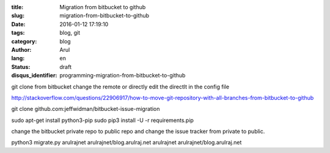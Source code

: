 :title: Migration from bitbucket to github
:slug: migration-from-bitbucket-to-github
:date: 2016-01-12 17:19:10
:tags: blog, git
:category: blog
:author: Arul
:lang: en
:status: draft
:disqus_identifier: programming-migration-from-bitbucket-to-github


git clone from bitbucket
change the remote or directly edit the directlt in the config file

http://stackoverflow.com/questions/22906917/how-to-move-git-repository-with-all-branches-from-bitbucket-to-github


git clone github.com:jeffwidman/bitbucket-issue-migration

sudo apt-get install python3-pip
sudo pip3 install -U -r requirements.pip


change the bitbucket private repo to public repo and change the issue tracker from private to public.


python3 migrate.py arulrajnet arulrajnet/blog.arulraj.net arulrajnet arulrajnet/blog.arulraj.net
